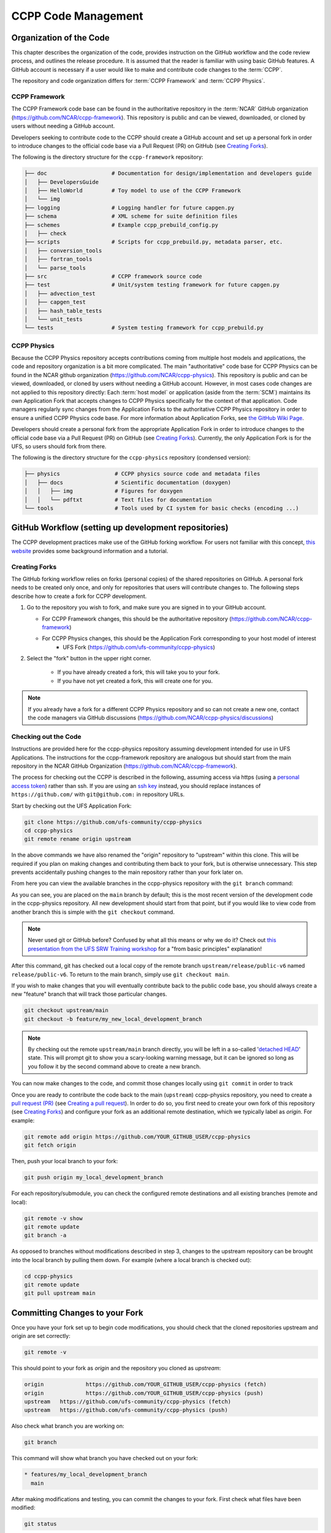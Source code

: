 ..  _CodeManagement:

**************************************************
CCPP Code Management
**************************************************

================================
Organization of the Code
================================

This chapter describes the organization of the code, provides instruction on the GitHub workflow and the code review process, and outlines the release procedure. It is assumed that the reader is familiar with using basic GitHub features. A GitHub account is necessary if a user would like to make and contribute code changes to the :term:`CCPP`.

The repository and code organization differs for :term:`CCPP Framework` and :term:`CCPP Physics`.

--------------------------------------
CCPP Framework
--------------------------------------

The CCPP Framework code base can be found in the authoritative repository in the :term:`NCAR` GitHub organization (https://github.com/NCAR/ccpp-framework). This repository is public and can be viewed, downloaded, or cloned by users without needing a GitHub account. 

Developers seeking to contribute code to the CCPP should create a GitHub account and set up a personal fork in order to introduce changes to the official code base via a Pull Request (PR) on GitHub (see `Creating Forks`_).

The following is the directory structure for the ``ccpp-framework`` repository:

.. code-block:: console

   ├── doc                    # Documentation for design/implementation and developers guide
   │   ├── DevelopersGuide
   │   ├── HelloWorld         # Toy model to use of the CCPP Framework
   │   └── img
   ├── logging                # Logging handler for future capgen.py
   ├── schema                 # XML scheme for suite definition files
   ├── schemes                # Example ccpp_prebuild_config.py
   │   ├── check
   ├── scripts                # Scripts for ccpp_prebuild.py, metadata parser, etc.
   │   ├── conversion_tools
   │   ├── fortran_tools
   │   └── parse_tools
   ├── src                    # CCPP framework source code
   ├── test                   # Unit/system testing framework for future capgen.py
   │   ├── advection_test
   │   ├── capgen_test
   │   ├── hash_table_tests
   │   └── unit_tests
   └── tests                  # System testing framework for ccpp_prebuild.py


--------------------------------------
CCPP Physics
--------------------------------------

Because the CCPP Physics repository accepts contributions coming from multiple host models and applications, the code and repository organization is a bit more complicated. The main "authoritative" code base for CCPP Physics can be found in the NCAR github organization (https://github.com/NCAR/ccpp-physics). This repository is public and can be viewed, downloaded, or cloned by users without needing a GitHub account. However, in most cases code changes are not applied to this repository directly: Each :term:`host model` or application (aside from the :term:`SCM`) maintains its own Application Fork that accepts changes to CCPP Physics specifically for the context of that application. Code managers regularly sync changes from the Application Forks to the authoritative CCPP Physics repository in order to ensure a unified CCPP Physics code base. For more information about Application Forks, see `the GitHub Wiki Page <https://github.com/ufs-community/ccpp-physics/wiki>`_.

Developers should create a personal fork from the appropriate Application Fork in order to introduce changes to the official code base via a Pull Request (PR) on GitHub (see `Creating Forks`_). Currently, the only Application Fork is for the UFS, so users should fork from there.

The following is the directory structure for the ``ccpp-physics`` repository (condensed version):

.. code-block:: console

   ├── physics                 # CCPP physics source code and metadata files
   │   ├── docs                # Scientific documentation (doxygen)
   │   │   ├── img             # Figures for doxygen
   │   │   └── pdftxt          # Text files for documentation
   └── tools                   # Tools used by CI system for basic checks (encoding ...)


=====================================================
GitHub Workflow (setting up development repositories)
=====================================================

The CCPP development practices make use of the GitHub forking workflow. For users not familiar with this concept, `this website <https://www.earthdatascience.org/workshops/intro-version-control-git/about-forks/>`_ provides some background information and a tutorial.

---------------
Creating Forks
---------------

The GitHub forking workflow relies on forks (personal copies) of the shared repositories on GitHub. A personal fork needs to be created only once, and only for repositories that users will contribute changes to. The following steps describe how to create a fork for CCPP development.

1.  Go to the repository you wish to fork, and make sure you are signed in to your GitHub account.

    * For CCPP Framework changes, this should be the authoritative repository (https://github.com/NCAR/ccpp-framework)
    * For CCPP Physics changes, this should be the Application Fork corresponding to your host model of interest
        * UFS Fork (https://github.com/ufs-community/ccpp-physics)

2. Select the "fork" button in the upper right corner.

      * If you have already created a fork, this will take you to your fork.
      * If you have not yet created a fork, this will create one for you.

.. note::
   If you already have a fork for a different CCPP Physics repository and so can not create a new one, contact the code managers via GitHub discussions (https://github.com/NCAR/ccpp-physics/discussions)

-----------------------------------
Checking out the Code
-----------------------------------
Instructions are provided here for the ccpp-physics repository assuming development intended for use in UFS Applications. The instructions for the ccpp-framework repository are analogous but should start from the main repository in the NCAR GitHub Organization (https://github.com/NCAR/ccpp-framework).

The process for checking out the CCPP is described in the following, assuming access via https (using a `personal access token <https://docs.github.com/en/authentication/keeping-your-account-and-data-secure/creating-a-personal-access-token>`_) rather than ssh. If you are using an `ssh key <https://docs.github.com/en/authentication/connecting-to-github-with-ssh/adding-a-new-ssh-key-to-your-github-account>`_ instead, you should replace instances of ``https://github.com/`` with ``git@github.com:`` in repository URLs.

Start by checking out the UFS Application Fork:

.. code-block:: console

   git clone https://github.com/ufs-community/ccpp-physics
   cd ccpp-physics
   git remote rename origin upstream

In the above commands we have also renamed the "origin" repository to "upstream" within this clone. This will be required if you plan on making changes and contributing them back to your fork, but is otherwise unnecessary. This step prevents accidentally pushing changes to the main repository rather than your fork later on.

From here you can view the available branches in the ccpp-physics repository with the ``git branch`` command:

.. code-block:: console
   :emphasize-lines: 4-20

   git fetch --all
   git branch -a

   * main
     remotes/upstream/HEAD -> upstream/main
     remotes/upstream/dtc/hwrf-physics
     remotes/upstream/emc_training_march_2019
     remotes/upstream/emc_training_march_2019_rftim
     remotes/upstream/feature/DOE_PBL_project
     remotes/upstream/feature/rrtmgp-doxygen
     remotes/upstream/feature/unified_standard_names
     remotes/upstream/gfs_suite2_physics_test_tag_20190222
     remotes/upstream/gsd_suite4_physics_test_tag_20181210
     remotes/upstream/main
     remotes/upstream/mraerosol
     remotes/upstream/release/P7a
     remotes/upstream/release/P7b
     remotes/upstream/release/public-v4
     remotes/upstream/release/public-v5
     remotes/upstream/release/public-v6

As you can see, you are placed on the ``main`` branch by default; this is the most recent version of the development code in the ccpp-physics repository. All new development should start from that point, but if you would like to view code from another branch this is simple with the ``git checkout`` command. 

.. code-block:: console
   :emphasize-lines: 3-4

   git checkout release/public-v6

   branch 'release/public-v6' set up to track 'upstream/release/public-v6'.
   Switched to a new branch 'release/public-v6'

.. note::
   Never used git or GitHub before? Confused by what all this means or why we do it? Check out `this presentation from the UFS SRW Training workshop <https://dtcenter.org/sites/default/files/events/2021/18-code-management-making-contributions-kavulich.pdf>`_ for a "from basic principles" explanation!

After this command, git has checked out a local copy of the remote branch ``upstream/release/public-v6`` named ``release/public-v6``. To return to the main branch, simply use ``git checkout main``.

If you wish to make changes that you will eventually contribute back to the public code base, you should always create a new "feature" branch that will track those particular changes.

.. code-block:: console

   git checkout upstream/main
   git checkout -b feature/my_new_local_development_branch

.. note::

   By checking out the remote ``upstream/main`` branch directly, you will be left in a so-called '`detached HEAD <https://www.cloudbees.com/blog/git-detached-head>`_' state. This will prompt git to show you a scary-looking warning message, but it can be ignored so long as you follow it by the second command above to create a new branch. 

You can now make changes to the code, and commit those changes locally using ``git commit`` in order to track 



Once you are ready to contribute the code back to the main (``upstream``) ccpp-physics repository, you need to create a `pull request (PR) <https://docs.github.com/en/pull-requests/collaborating-with-pull-requests/proposing-changes-to-your-work-with-pull-requests/about-pull-requests>`_ (see `Creating a pull request`_). In order to do so, you first need to create your own fork of this repository (see `Creating Forks`_) and configure your fork as an additional remote destination, which we typically label as *origin*. For example:

.. code-block:: console

   git remote add origin https://github.com/YOUR_GITHUB_USER/ccpp-physics
   git fetch origin

Then, push your local branch to your fork:

.. code-block:: console

   git push origin my_local_development_branch

For each repository/submodule, you can check the configured remote destinations and all existing branches (remote and local):

.. code-block:: console

   git remote -v show
   git remote update
   git branch -a

As opposed to branches without modifications described in step 3, changes to the upstream repository can be brought into the local branch by pulling them down. For example (where a local branch is checked out):

.. code-block:: console

   cd ccpp-physics
   git remote update
   git pull upstream main

.. _committing-changes:

==================================
Committing Changes to your Fork
==================================
Once you have your fork set up to begin code modifications, you should check that the cloned repositories upstream and origin are set correctly:

.. code-block:: console

   git remote -v

This should point to your fork as *origin* and the repository you cloned as *upstream*:

.. code-block:: console

   origin	      https://github.com/YOUR_GITHUB_USER/ccpp-physics (fetch)
   origin	      https://github.com/YOUR_GITHUB_USER/ccpp-physics (push)
   upstream   https://github.com/ufs-community/ccpp-physics (fetch)
   upstream   https://github.com/ufs-community/ccpp-physics (push)

Also check what branch you are working on:

.. code-block:: console

   git branch

This command will show what branch you have checked out on your fork:

.. code-block:: console

   * features/my_local_development_branch
     main

After making modifications and testing, you can commit the changes to your fork.  First check what files have been modified:

.. code-block:: console

   git status

This git command will provide some guidance on what files need to be added and what files are “untracked”.  To add new files or stage modified files to be committed:

.. code-block:: console

   git add filename1 filename2

At this point it is helpful to have a description of your changes to these files documented somewhere, since when you commit the changes, you will be prompted for this information.  To commit these changes to your local repository and push them to the development branch on your fork:

.. code-block:: console

   git commit
   git push origin features/my_local_development_branch

When this is done, you can check the status again:

.. code-block:: console

   git status

This should show that your working copy is up to date with what is in the repository:

.. code-block:: console

   On branch features/my_local_development_branch
   Your branch is up to date with 'origin/features/my_local_development_branch'.
   nothing to commit, working tree clean

At this point you can continue development or create a PR as discussed in `Creating a Pull Request`_.

=========================================
Contributing Code, Code Review Process
=========================================
Once your development is mature, and the testing has been completed, you are ready to create a PR using GitHub to propose your changes for review.

-----------------------
Creating a Pull Request
-----------------------
Go to the github.com web interface, and navigate to your repository fork and branch. In most cases, this will be in the ccpp-physics repository, hence the following example:

 - Navigate to: https://github.com/<yourusername>/ccpp-physics
 - Use the drop-down menu on the left-side to select a branch to view your development branch
 - Use the button just right of the branch menu, to start a “New Pull Request”
 - Fill in a short title (one line)
 - Fill in a detailed description, including reporting on any testing you did
 - Click on “Create pull request”

If your development also requires changes in other repositories, you must open PRs in those repositories as well. In the PR message for each repository, please note the associated PRs submitted to other repositories.

Several people (aka CODEOWNERS) are automatically added to the list of reviewers on the right hand side. Once the PR has been approved, the change is merged to main by one of the code owners. If there are pending conflicts, this means that the code is not up to date with the trunk. To resolve those, pull the target branch from upstream as described above, solve the conflicts and push the changes to the branch on your fork (this also updates the PR).

.. note::
   GitHub offers a "Draft pull request" feature that allows users to push their code to GitHub and create a draft PR. Draft PRs cannot be merged and do not automatically initiate notifications to the CODEOWNERS, but allow users to prepare the PR and flag it as “ready for review” once they feel comfortable with it. To open a draft rather than a ready-for-review PR, select the arrow next to the green "Create pull request" button, and select "Create draft pull request". Then continue the above steps as usual.
